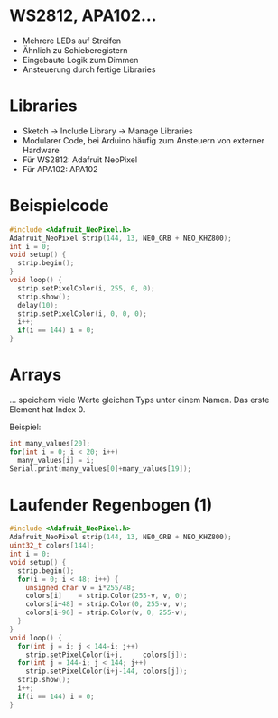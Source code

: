 * WS2812, APA102...
- Mehrere LEDs auf Streifen
- Ähnlich zu Schieberegistern
- Eingebaute Logik zum Dimmen
- Ansteuerung durch fertige Libraries

* Libraries
- Sketch $\rightarrow$ Include Library $\rightarrow$ Manage Libraries
- Modularer Code, bei Arduino häufig zum Ansteuern von externer Hardware
- Für WS2812: Adafruit NeoPixel
- Für APA102: APA102

* Beispielcode

#+BEGIN_SRC C
#include <Adafruit_NeoPixel.h>
Adafruit_NeoPixel strip(144, 13, NEO_GRB + NEO_KHZ800);
int i = 0;
void setup() {
  strip.begin();
}
void loop() {
  strip.setPixelColor(i, 255, 0, 0);
  strip.show();
  delay(10);
  strip.setPixelColor(i, 0, 0, 0);
  i++;
  if(i == 144) i = 0;
}
#+END_SRC

* Arrays
... speichern viele Werte gleichen Typs unter einem Namen. Das erste
Element hat Index 0.

Beispiel:
#+BEGIN_SRC C
int many_values[20];
for(int i = 0; i < 20; i++)
  many_values[i] = i;
Serial.print(many_values[0]+many_values[19]);
#+END_SRC

* Laufender Regenbogen (1)
#+BEAMER: \setbeamerfont{smaller}{size=\scriptsize}
#+BEAMER: \usebeamerfont{smaller}
#+BEGIN_SRC C
#include <Adafruit_NeoPixel.h>
Adafruit_NeoPixel strip(144, 13, NEO_GRB + NEO_KHZ800);
uint32_t colors[144];
int i = 0;
void setup() {
  strip.begin();
  for(i = 0; i < 48; i++) {
    unsigned char v = i*255/48;
    colors[i]    = strip.Color(255-v, v, 0);
    colors[i+48] = strip.Color(0, 255-v, v);
    colors[i+96] = strip.Color(v, 0, 255-v);
  }
}
void loop() {
  for(int j = i; j < 144-i; j++)
    strip.setPixelColor(i+j,     colors[j]);
  for(int j = 144-i; j < 144; j++)
    strip.setPixelColor(i+j-144, colors[j]);
  strip.show();
  i++;
  if(i == 144) i = 0;
}
#+END_SRC
